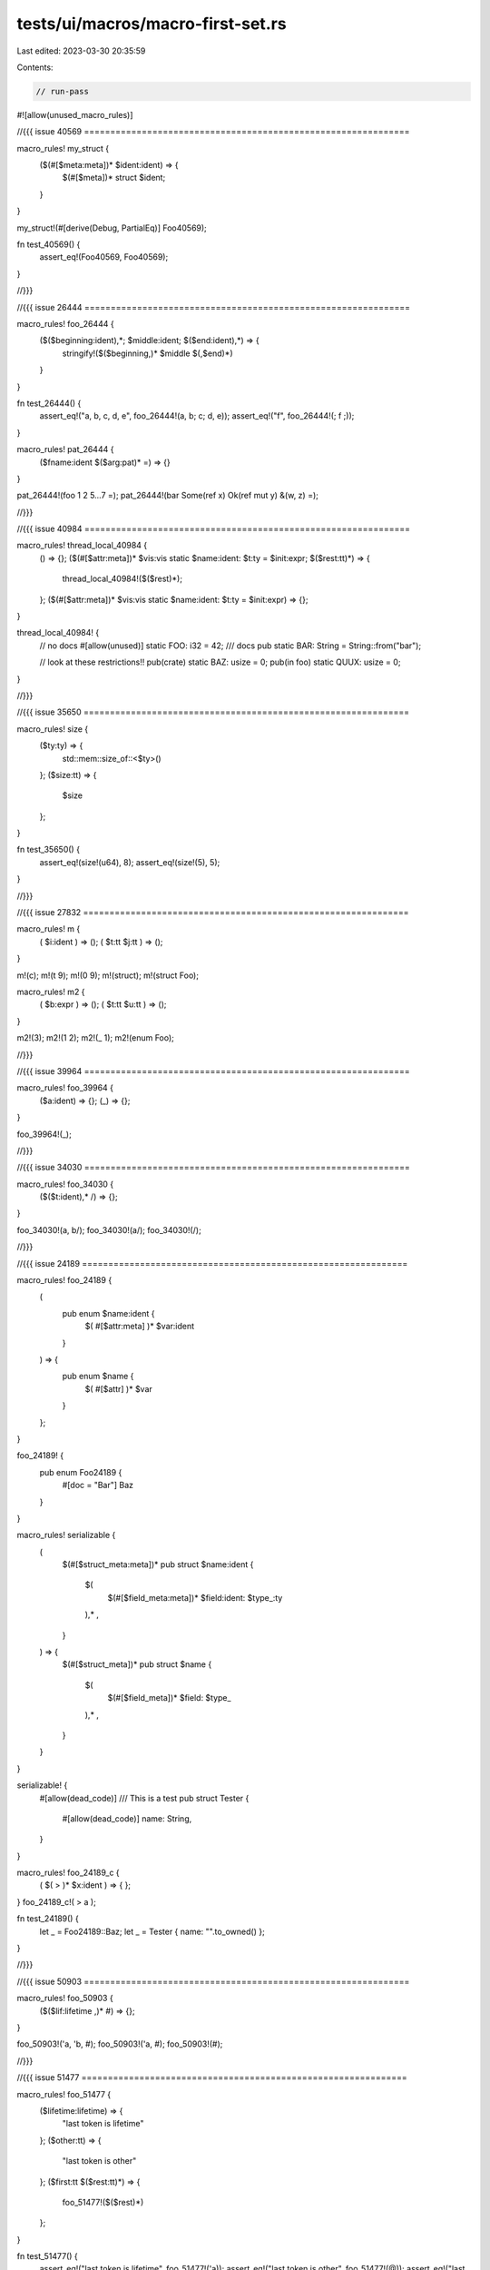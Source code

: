 tests/ui/macros/macro-first-set.rs
==================================

Last edited: 2023-03-30 20:35:59

Contents:

.. code-block:: rs

    // run-pass
#![allow(unused_macro_rules)]

//{{{ issue 40569 ==============================================================

macro_rules! my_struct {
    ($(#[$meta:meta])* $ident:ident) => {
        $(#[$meta])* struct $ident;
    }
}

my_struct!(#[derive(Debug, PartialEq)] Foo40569);

fn test_40569() {
    assert_eq!(Foo40569, Foo40569);
}

//}}}

//{{{ issue 26444 ==============================================================

macro_rules! foo_26444 {
    ($($beginning:ident),*; $middle:ident; $($end:ident),*) => {
        stringify!($($beginning,)* $middle $(,$end)*)
    }
}

fn test_26444() {
    assert_eq!("a, b, c, d, e", foo_26444!(a, b; c; d, e));
    assert_eq!("f", foo_26444!(; f ;));
}

macro_rules! pat_26444 {
    ($fname:ident $($arg:pat)* =) => {}
}

pat_26444!(foo 1 2 5...7 =);
pat_26444!(bar Some(ref x) Ok(ref mut y) &(w, z) =);

//}}}

//{{{ issue 40984 ==============================================================

macro_rules! thread_local_40984 {
    () => {};
    ($(#[$attr:meta])* $vis:vis static $name:ident: $t:ty = $init:expr; $($rest:tt)*) => {
        thread_local_40984!($($rest)*);
    };
    ($(#[$attr:meta])* $vis:vis static $name:ident: $t:ty = $init:expr) => {};
}

thread_local_40984! {
    // no docs
    #[allow(unused)]
    static FOO: i32 = 42;
    /// docs
    pub static BAR: String = String::from("bar");

    // look at these restrictions!!
    pub(crate) static BAZ: usize = 0;
    pub(in foo) static QUUX: usize = 0;
}

//}}}

//{{{ issue 35650 ==============================================================

macro_rules! size {
    ($ty:ty) => {
        std::mem::size_of::<$ty>()
    };
    ($size:tt) => {
        $size
    };
}

fn test_35650() {
    assert_eq!(size!(u64), 8);
    assert_eq!(size!(5), 5);
}

//}}}

//{{{ issue 27832 ==============================================================

macro_rules! m {
    ( $i:ident ) => ();
    ( $t:tt $j:tt ) => ();
}

m!(c);
m!(t 9);
m!(0 9);
m!(struct);
m!(struct Foo);

macro_rules! m2 {
    ( $b:expr ) => ();
    ( $t:tt $u:tt ) => ();
}

m2!(3);
m2!(1 2);
m2!(_ 1);
m2!(enum Foo);

//}}}

//{{{ issue 39964 ==============================================================

macro_rules! foo_39964 {
    ($a:ident) => {};
    (_) => {};
}

foo_39964!(_);

//}}}

//{{{ issue 34030 ==============================================================

macro_rules! foo_34030 {
    ($($t:ident),* /) => {};
}

foo_34030!(a, b/);
foo_34030!(a/);
foo_34030!(/);

//}}}

//{{{ issue 24189 ==============================================================

macro_rules! foo_24189 {
    (
        pub enum $name:ident {
            $( #[$attr:meta] )* $var:ident
        }
    ) => {
        pub enum $name {
            $( #[$attr] )* $var
        }
    };
}

foo_24189! {
    pub enum Foo24189 {
        #[doc = "Bar"] Baz
    }
}

macro_rules! serializable {
    (
        $(#[$struct_meta:meta])*
        pub struct $name:ident {
            $(
                $(#[$field_meta:meta])*
                $field:ident: $type_:ty
            ),* ,
        }
    ) => {
        $(#[$struct_meta])*
        pub struct $name {
            $(
                $(#[$field_meta])*
                $field: $type_
            ),* ,
        }
    }
}

serializable! {
    #[allow(dead_code)]
    /// This is a test
    pub struct Tester {
        #[allow(dead_code)]
        name: String,
    }
}

macro_rules! foo_24189_c {
    ( $( > )* $x:ident ) => { };
}
foo_24189_c!( > a );

fn test_24189() {
    let _ = Foo24189::Baz;
    let _ = Tester { name: "".to_owned() };
}

//}}}

//{{{ issue 50903 ==============================================================

macro_rules! foo_50903 {
    ($($lif:lifetime ,)* #) => {};
}

foo_50903!('a, 'b, #);
foo_50903!('a, #);
foo_50903!(#);

//}}}

//{{{ issue 51477 ==============================================================

macro_rules! foo_51477 {
    ($lifetime:lifetime) => {
        "last token is lifetime"
    };
    ($other:tt) => {
        "last token is other"
    };
    ($first:tt $($rest:tt)*) => {
        foo_51477!($($rest)*)
    };
}

fn test_51477() {
    assert_eq!("last token is lifetime", foo_51477!('a));
    assert_eq!("last token is other", foo_51477!(@));
    assert_eq!("last token is lifetime", foo_51477!(@ {} 'a));
}

//}}}

//{{{ some more tests ==========================================================

macro_rules! test_block {
    (< $($b:block)* >) => {}
}

test_block!(<>);
test_block!(<{}>);
test_block!(<{1}{2}>);

macro_rules! test_ty {
    ($($t:ty),* $(,)*) => {}
}

test_ty!();
test_ty!(,);
test_ty!(u8);
test_ty!(u8,);

macro_rules! test_path {
    ($($t:path),* $(,)*) => {}
}

test_path!();
test_path!(,);
test_path!(::std);
test_path!(std::ops,);
test_path!(any, super, super::super::self::path, X<Y>::Z<'a, T=U>);

macro_rules! test_lifetime {
    (1. $($l:lifetime)* $($b:block)*) => {};
    (2. $($b:block)* $($l:lifetime)*) => {};
}

test_lifetime!(1. 'a 'b {} {});
test_lifetime!(2. {} {} 'a 'b);

//}}}

fn main() {
    test_26444();
    test_40569();
    test_35650();
    test_24189();
    test_51477();
}


